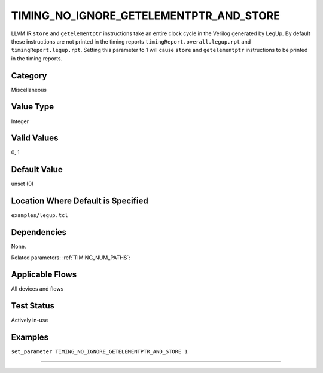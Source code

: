 .. _TIMING_NO_IGNORE_GETELEMENTPTR_AND_STORE:

TIMING_NO_IGNORE_GETELEMENTPTR_AND_STORE
----------------------------------------

LLVM IR ``store`` and ``getelementptr`` instructions take an entire clock cycle
in the Verilog generated by LegUp. By default these instructions are not printed
in the timing reports ``timingReport.overall.legup.rpt`` and 
``timingReport.legup.rpt``.  Setting this parameter to 1 will cause ``store`` 
and ``getelementptr`` instructions to be printed in the timing reports.

Category
+++++++++

Miscellaneous

Value Type
+++++++++++

Integer

Valid Values
+++++++++++++

0, 1

Default Value
++++++++++++++

unset (0)

Location Where Default is Specified
+++++++++++++++++++++++++++++++++++

``examples/legup.tcl``

Dependencies
+++++++++++++

None.

Related parameters:
:ref:`TIMING_NUM_PATHS`:

Applicable Flows
+++++++++++++++++

All devices and flows

Test Status
++++++++++++

Actively in-use

Examples
+++++++++

``set_parameter TIMING_NO_IGNORE_GETELEMENTPTR_AND_STORE 1``

--------------------------------------------------------------------------------

